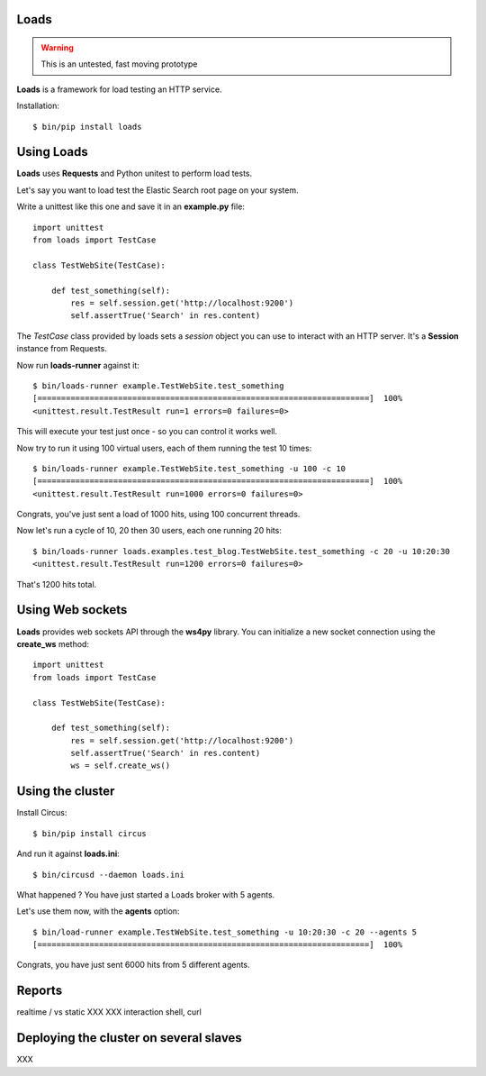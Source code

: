 Loads
=====

.. warning::

   This is an untested, fast moving prototype


**Loads** is a framework for load testing an HTTP service.

Installation::

    $ bin/pip install loads


Using Loads
===========

**Loads** uses **Requests** and Python unitest to perform load tests.

Let's say you want to load test the Elastic Search root page on your
system.

Write a unittest like this one and save it in an **example.py** file::

    import unittest
    from loads import TestCase

    class TestWebSite(TestCase):

        def test_something(self):
            res = self.session.get('http://localhost:9200')
            self.assertTrue('Search' in res.content)


The *TestCase* class provided by loads sets a *session* object you can use
to interact with an HTTP server. It's a **Session** instance from Requests.


Now run **loads-runner** against it::

    $ bin/loads-runner example.TestWebSite.test_something
    [======================================================================]  100%
    <unittest.result.TestResult run=1 errors=0 failures=0>

This will execute your test just once - so you can control it works well.

Now try to run it using 100 virtual users, each of them running the test 10 times::

    $ bin/loads-runner example.TestWebSite.test_something -u 100 -c 10
    [======================================================================]  100%
    <unittest.result.TestResult run=1000 errors=0 failures=0>


Congrats, you've just sent a load of 1000 hits, using 100 concurrent threads.

Now let's run a cycle of 10, 20 then 30 users, each one running 20 hits::

    $ bin/loads-runner loads.examples.test_blog.TestWebSite.test_something -c 20 -u 10:20:30
    <unittest.result.TestResult run=1200 errors=0 failures=0>

That's 1200 hits total.


Using Web sockets
=================

**Loads** provides web sockets API through the **ws4py** library. You can
initialize a new socket connection using the **create_ws** method::


    import unittest
    from loads import TestCase

    class TestWebSite(TestCase):

        def test_something(self):
            res = self.session.get('http://localhost:9200')
            self.assertTrue('Search' in res.content)
            ws = self.create_ws()






Using the cluster
=================

Install Circus::

    $ bin/pip install circus

And run it against **loads.ini**::

    $ bin/circusd --daemon loads.ini

What happened ? You have just started a Loads broker with 5 agents.

Let's use them now, with the **agents** option::

    $ bin/load-runner example.TestWebSite.test_something -u 10:20:30 -c 20 --agents 5
    [======================================================================]  100%

Congrats, you have just sent 6000 hits from 5 different agents.


Reports
=======

realtime / vs static
XXX
XXX interaction shell, curl


Deploying the cluster on several slaves
=======================================

XXX

